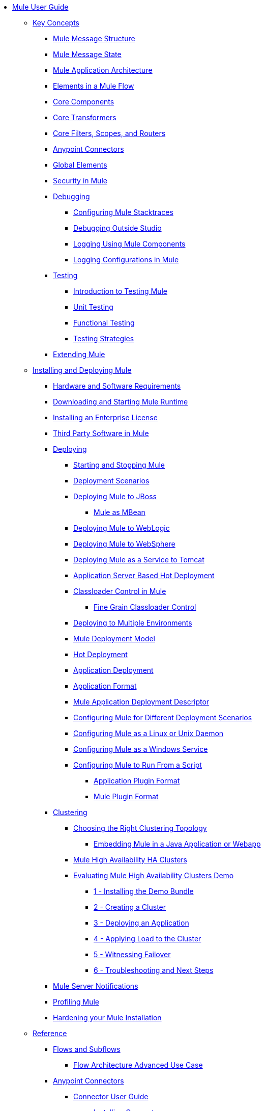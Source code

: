 // Mule User Guide 3.8 TOC

* link:/mule-user-guide/v/3.8/index[Mule User Guide]
** link:/mule-user-guide/v/3.8/mule-concepts[Key Concepts]
*** link:/mule-user-guide/v/3.8/mule-message-structure[Mule Message Structure]
*** link:/mule-user-guide/v/3.8/message-state[Mule Message State]
*** link:/mule-user-guide/v/3.8/mule-application-architecture[Mule Application Architecture]
*** link:/mule-user-guide/v/3.8/elements-in-a-mule-flow[Elements in a Mule Flow]
*** link:/mule-user-guide/v/3.8/mule-components[Core Components]
*** link:/mule-user-guide/v/3.8/mule-transformers[Core Transformers]
*** link:/mule-user-guide/v/3.8/mule-filters-scopes-and-routers[Core Filters, Scopes, and Routers]
*** link:/mule-user-guide/v/3.8/mule-connectors[Anypoint Connectors]
*** link:/mule-user-guide/v/3.8/global-elements[Global Elements]
*** link:/mule-user-guide/v/3.8/mule-security[Security in Mule]
*** link:/mule-user-guide/v/3.8/debugging[Debugging]
**** link:/mule-user-guide/v/3.8/configuring-mule-stacktraces[Configuring Mule Stacktraces]
**** link:/mule-user-guide/v/3.8/debugging-outside-studio[Debugging Outside Studio]
**** link:/mule-user-guide/v/3.8/logging[Logging Using Mule Components]
**** link:/mule-user-guide/v/3.8/logging-in-mule[Logging Configurations in Mule]
*** link:/mule-user-guide/v/3.8/testing[Testing]
**** link:/mule-user-guide/v/3.8/introduction-to-testing-mule[Introduction to Testing Mule]
**** link:/mule-user-guide/v/3.8/unit-testing[Unit Testing]
**** link:/mule-user-guide/v/3.8/functional-testing[Functional Testing]
**** link:/mule-user-guide/v/3.8/testing-strategies[Testing Strategies]
*** link:/mule-user-guide/v/3.8/extending-mule[Extending Mule]
** link:/mule-user-guide/v/3.8/installing[Installing and Deploying Mule]
*** link:/mule-user-guide/v/3.8/hardware-and-software-requirements[Hardware and Software Requirements]
*** link:/mule-user-guide/v/3.8/downloading-and-starting-mule-esb[Downloading and Starting Mule Runtime]
*** link:/mule-user-guide/v/3.8/installing-an-enterprise-license[Installing an Enterprise License]
*** link:/mule-user-guide/v/3.8/third-party-software-in-mule[Third Party Software in Mule]
*** link:/mule-user-guide/v/3.8/deploying[Deploying]
**** link:/mule-user-guide/v/3.8/starting-and-stopping-mule-esb[Starting and Stopping Mule]
**** link:/mule-user-guide/v/3.8/deployment-scenarios[Deployment Scenarios]
**** link:/mule-user-guide/v/3.8/deploying-mule-to-jboss[Deploying Mule to JBoss]
***** link:/mule-user-guide/v/3.8/mule-as-mbean[Mule as MBean]
**** link:/mule-user-guide/v/3.8/deploying-mule-to-weblogic[Deploying Mule to WebLogic]
**** link:/mule-user-guide/v/3.8/deploying-mule-to-websphere[Deploying Mule to WebSphere]
**** link:/mule-user-guide/v/3.8/deploying-mule-as-a-service-to-tomcat[Deploying Mule as a Service to Tomcat]
**** link:/mule-user-guide/v/3.8/application-server-based-hot-deployment[Application Server Based Hot Deployment]
**** link:/mule-user-guide/v/3.8/classloader-control-in-mule[Classloader Control in Mule]
***** link:/mule-user-guide/v/3.8/fine-grain-classloader-control[Fine Grain Classloader Control]
**** link:/mule-user-guide/v/3.8/deploying-to-multiple-environments[Deploying to Multiple Environments]
**** link:/mule-user-guide/v/3.8/mule-deployment-model[Mule Deployment Model]
**** link:/mule-user-guide/v/3.8/hot-deployment[Hot Deployment]
**** link:/mule-user-guide/v/3.8/application-deployment[Application Deployment]
**** link:/mule-user-guide/v/3.8/application-format[Application Format]
**** link:/mule-user-guide/v/3.8/mule-application-deployment-descriptor[Mule Application Deployment Descriptor]
**** link:/mule-user-guide/v/3.8/configuring-mule-for-different-deployment-scenarios[Configuring Mule for Different Deployment Scenarios]
**** link:/mule-user-guide/v/3.8/configuring-mule-as-a-linux-or-unix-daemon[Configuring Mule as a Linux or Unix Daemon]
**** link:/mule-user-guide/v/3.8/configuring-mule-as-a-windows-service[Configuring Mule as a Windows Service]
**** link:/mule-user-guide/v/3.8/configuring-mule-to-run-from-a-script[Configuring Mule to Run From a Script]
***** link:/mule-user-guide/v/3.8/application-plugin-format[Application Plugin Format]
***** link:/mule-user-guide/v/3.8/mule-plugin-format[Mule Plugin Format]
*** link:/clustering[Clustering]
**** link:/mule-user-guide/v/3.8/choosing-the-right-clustering-topology[Choosing the Right Clustering Topology]
***** link:/mule-user-guide/v/3.8/embedding-mule-in-a-java-application-or-webapp[Embedding Mule in a Java Application or Webapp]
**** link:/mule-user-guide/v/3.8/mule-high-availability-ha-clusters[Mule High Availability HA Clusters]
**** link:/mule-user-guide/v/3.8/evaluating-mule-high-availability-clusters-demo[Evaluating Mule High Availability Clusters Demo]
***** link:/mule-user-guide/v/3.8/1-installing-the-demo-bundle[1 - Installing the Demo Bundle]
***** link:/mule-user-guide/v/3.8/2-creating-a-cluster[2 - Creating a Cluster]
***** link:/mule-user-guide/v/3.8/3-deploying-an-application[3 - Deploying an Application]
***** link:/mule-user-guide/v/3.8/4-applying-load-to-the-cluster[4 - Applying Load to the Cluster]
***** link:/mule-user-guide/v/3.8/5-witnessing-failover[5 - Witnessing Failover]
***** link:/mule-user-guide/v/3.8/6-troubleshooting-and-next-steps[6 - Troubleshooting and Next Steps]
*** link:/mule-user-guide/v/3.8/mule-server-notifications[Mule Server Notifications]
*** link:/mule-user-guide/v/3.8/profiling-mule[Profiling Mule]
*** link:/mule-user-guide/v/3.8/hardening-your-mule-installation[Hardening your Mule Installation]
** link:/mule-user-guide/v/3.8/reference[Reference]
*** link:/mule-user-guide/v/3.8/flows-and-subflows[Flows and Subflows]
**** link:/mule-user-guide/v/3.8/flow-architecture-advanced-use-case[Flow Architecture Advanced Use Case]
*** link:/mule-user-guide/v/3.8/anypoint-connectors[Anypoint Connectors]
**** link:/mule-user-guide/v/3.8/connectors-user-guide[Connector User Guide]
***** link:/mule-user-guide/v/3.8/installing-connectors[Installing Connectors]
***** link:/mule-user-guide/v/3.8/connector-configuration-reference[Connector Configuration Reference]
***** link:/mule-user-guide/v/3.8/working-with-multiple-versions-of-connectors[Working with Multiple Versions of Connectors]
***** link:/mule-user-guide/v/3.8/using-a-connector-to-access-an-oauth-api[Using a Connector to Access an OAuth API]
***** link:/mule-user-guide/v/3.8/auto-paging-in-anypoint-connectors[Auto-Paging in Anypoint Connectors]
**** link:/mule-user-guide/v/3.8/ajax-connector[Ajax Connector]
**** link:/mule-user-guide/v/3.8/amazon-s3-connector[Amazon S3 Connector]
**** link:/mule-user-guide/v/3.8/amazon-sns-connector[Amazon SNS Connector]
**** link:/mule-user-guide/v/3.8/amazon-sqs-connector[Amazon SQS Connector]
**** link:/mule-user-guide/v/3.8/amqp-connector[AMQP Connector]
***** link:/mule-user-guide/v/3.8/amqp-connector-examples[AMQP Connector Examples]
***** link:/mule-user-guide/v/3.8/amqp-connector-reference[AMQP Connector Reference]
**** link:/mule-user-guide/v/3.8/box-connector[Box Connector]
**** link:/mule-user-guide/v/3.8/concur-connector[Concur Connector]
**** link:/mule-user-guide/v/3.8/database-connector[Database Connector]
***** link:/mule-user-guide/v/3.8/database-connector-examples[Database Connector Examples]
***** link:/mule-user-guide/v/3.8/database-connector-reference[Database Connector Reference]
**** link:/mule-user-guide/v/3.8/dotnet-connector-guide[.NET Connector Guide]
***** link:/mule-user-guide/v/3.8/dotnet-connector-user-guide[.NET Connector User Guide]
***** link:/mule-user-guide/v/3.8/anypoint-extensions-for-visual-studio[Anypoint Extensions for Visual Studio]
***** link:/mule-user-guide/v/3.8/dotnet-connector-migration-guide[DotNet Connector Migration Guide]
***** link:/mule-user-guide/v/3.8/dotnet-connector-faqs[DotNet Connector FAQs]
**** link:/mule-user-guide/v/3.8/file-connector[File Connector]
**** link:/mule-user-guide/v/3.8/ftp-connector[FTP Connector]
**** link:/mule-user-guide/v/3.8/generic-connector[Generic Connector]
**** link:/mule-user-guide/v/3.8/http-connector[HTTP Connector]
***** link:/mule-user-guide/v/3.8/http-listener-connector[HTTP Listener Connector]
***** link:/mule-user-guide/v/3.8/http-request-connector[HTTP Request Connector]
***** link:/mule-user-guide/v/3.8/authentication-in-http-requests[Authentication in HTTP Requests]
***** link:/mule-user-guide/v/3.8/http-connector-reference[HTTP Connector Reference]
***** link:/mule-user-guide/v/3.8/tls-configuration[TLS Configuration]
***** link:/mule-user-guide/v/3.8/migrating-to-the-new-http-connector[Migrating to the New HTTP Connector]
***** link:/mule-user-guide/v/3.8/http-connector-deprecated[HTTP Connector - Deprecated]
**** link:/mule-user-guide/v/3.8/hdfs-connector[HDFS Connector]
***** link:/mule-user-guide/v/3.8/hdfs-apidoc[HDFS Connector Technical Reference]
**** link:/mule-user-guide/v/3.8/imap-connector[IMAP Connector]
**** link:/mule-user-guide/v/3.8/jdbc-connector[JDBC Connector]
**** link:/mule-user-guide/v/3.8/kafka-connector[Kafka Connector]
**** link:/mule-user-guide/v/3.8/ldap-connector[LDAP Connector]
**** link:/mule-user-guide/v/3.8/marketo-connector[Marketo Connector]
**** link:/mule-user-guide/v/3.8/microsoft-dynamics-ax-2012-connector[Microsoft Dynamics AX 2012 Connector]
**** link:/mule-user-guide/v/3.8/microsoft-dynamics-crm-connector[Microsoft Dynamics CRM Connector]
**** link:/mule-user-guide/v/3.8/microsoft-dynamics-nav-connector[Microsoft Dynamics NAV Connector]
**** link:/mule-user-guide/v/3.8/microsoft-service-bus-connector[Microsoft Service Bus Connector]
***** link:/mule-user-guide/v/3.8/microsoft-service-bus-connector-faq[Microsoft Service Bus Connector FAQ]
**** link:/mule-user-guide/v/3.8/microsoft-sharepoint-2013-connector[Microsoft SharePoint 2013 Connector]
**** link:/mule-user-guide/v/3.8/microsoft-sharepoint-2010-connector[Microsoft SharePoint 2010 Connector]
**** link:/mule-user-guide/v/3.8/mongodb-connector[MongoDB Connector]
***** link:/mule-user-guide/v/3.8/mongo-apidoc[MongoDB Connector API Reference]
***** link:/mule-user-guide/v/3.8/mongodb-connector-migration-guide[MongoDB Connector Migration Guide]
**** link:/mule-user-guide/v/3.8/msmq-connector[MSMQ Connector]
***** link:/mule-user-guide/v/3.8/msmq-connector-user-guide[MSMQ Connector User Guide]
***** link:/mule-user-guide/v/3.8/windows-gateway-services-guide[Windows Gateway Services Guide]
***** link:/mule-user-guide/v/3.8/msmq-connector-faqs[MSMQ Connector FAQs]
**** link:/mule-user-guide/v/3.8/netsuite-connector[NetSuite Connector]
***** link:/mule-user-guide/v/3.8/netsuite-apidoc[NetSuite Connector API Reference]
**** link:/mule-user-guide/v/3.8/netsuite-openair-connector[NetSuite OpenAir Connector]
**** link:/mule-user-guide/v/3.8/oracle-ebs-connector-user-guide[Oracle E-Business Suite Connector]
**** link:/mule-user-guide/v/3.8/object-store-connector[Object Store Connector]
**** link:/mule-user-guide/v/3.8/peoplesoft-connector[PeopleSoft Connector]
**** link:/mule-user-guide/v/3.8/pop3-connector[POP3 Connector]
**** link:/mule-user-guide/v/3.8/quartz-connector[Quartz Connector]
**** link:/mule-user-guide/v/3.8/redis-connector[Redis Connector]
**** link:/mule-user-guide/v/3.8/remedy-connector[Remedy Connector]
**** link:/mule-user-guide/v/3.8/salesforce-analytics-cloud-connector[Salesforce Analytics Cloud Connector]
**** link:/mule-user-guide/v/3.8/salesforce-connector[Salesforce Connector]
***** link:/mule-user-guide/v/3.8/salesforce-connector-authentication[Salesforce Connector Authentication]
**** link:/mule-user-guide/v/3.8/salesforce-composite-connector[Salesforce Composite Connector]
**** link:/mule-user-guide/v/3.8/salesforce-marketing-cloud-connector[Salesforce Marketing Cloud Connector]
**** link:/mule-user-guide/v/3.8/sap-connector[SAP Connector]
***** link:/mule-user-guide/v/3.8/sap-connector-advanced-features[SAP Connector Advanced Features]
***** link:/mule-user-guide/v/3.8/sap-connector-troubleshooting[SAP Connector Troubleshooting]
**** link:/mule-user-guide/v/3.8/servicenow-connector-5.0[ServiceNow Connector 5.x]
***** link:/mule-user-guide/v/3.8/servicenow-connector-5.0-migration-guide[ServiceNow Connector 5.0 Migration Guide]
**** link:/mule-user-guide/v/3.8/servicenow-connector[ServiceNow Connector 4.0]
**** link:/mule-user-guide/v/3.8/servlet-connector[Servlet Connector]
**** link:/mule-user-guide/v/3.8/sftp-connector[SFTP Connector]
**** link:/mule-user-guide/v/3.8/siebel-connector[Siebel Connector]
***** link:/mule-user-guide/v/3.8/siebel-bo-apidoc[Siebel Business Objects Connector API Reference]
***** link:/mule-user-guide/v/3.8/siebel-bs-apidoc[Siebel Business Services Connector API Reference]
***** link:/mule-user-guide/v/3.8/siebel-io-apidoc[Siebel Integration Object Connector API Reference]
**** link:/mule-user-guide/v/3.8/successfactors-connector[SuccessFactors Connector]
**** link:/mule-user-guide/v/3.8/web-service-consumer[Web Service Consumer]
***** link:/mule-user-guide/v/3.8/web-service-consumer-reference[Web Service Consumer Reference]
**** link:/mule-user-guide/v/3.8/windows-powershell-connector-guide[Windows PowerShell Connector Guide]
**** link:/mule-user-guide/v/3.8/wmq-connector[WMQ Connector]
**** link:/mule-user-guide/v/3.8/workday-connector[Workday Connector 7.0 and later]
**** link:/mule-user-guide/v/3.8/workday-connector-6.0[Workday Connector 6.0]
***** link:/mule-user-guide/v/3.8/workday-connector-6.0-migration-guide[Workday Connector 6.0 Migration Guide]
**** link:/mule-user-guide/v/3.8/zuora-connector[Zuora Connector]
*** link:/mule-user-guide/v/3.8/components[Components]
**** link:/mule-user-guide/v/3.8/configuring-components[Configuring Components]
***** link:/mule-user-guide/v/3.8/configuring-java-components[Configuring Java Components]
***** link:/mule-user-guide/v/3.8/developing-components[Developing Components]
***** link:/mule-user-guide/v/3.8/entry-point-resolver-configuration-reference[Entry Point Resolver Configuration Reference]
***** link:/mule-user-guide/v/3.8/component-bindings[Component Bindings]
***** link:/mule-user-guide/v/3.8/using-interceptors[Using Interceptors]
**** link:/mule-user-guide/v/3.8/cxf-component-reference[CXF Component Reference]
**** link:/mule-user-guide/v/3.8/echo-component-reference[Echo Component Reference]
**** link:/mule-user-guide/v/3.8/expression-component-reference[Expression Component Reference]
**** link:/mule-user-guide/v/3.8/flow-reference-component-reference[Flow Reference Component Reference]
**** link:/mule-user-guide/v/3.8/http-static-resource-handler[HTTP Static Resource Handler]
**** link:/mule-user-guide/v/3.8/http-response-builder[HTTP Response Builder]
**** link:/mule-user-guide/v/3.8/invoke-component-reference[Invoke Component Reference]
**** link:/mule-user-guide/v/3.8/java-component-reference[Java Component Reference]
**** link:/mule-user-guide/v/3.8/logger-component-reference[Logger Component Reference]
**** link:/mule-user-guide/v/3.8/rest-component-reference[REST Component Reference]
**** link:/mule-user-guide/v/3.8/script-component-reference[Script Component Reference]
***** link:/mule-user-guide/v/3.8/groovy-component-reference[Groovy Component Reference]
***** link:/mule-user-guide/v/3.8/javascript-component-reference[JavaScript Component Reference]
***** link:/mule-user-guide/v/3.8/python-component-reference[Python Component Reference]
***** link:/mule-user-guide/v/3.8/ruby-component-reference[Ruby Component Reference]
*** link:/mule-user-guide/v/3.8/mule-expression-language-mel[Mule Expression Language (MEL)]
**** link:/mule-user-guide/v/3.8/mel-cheat-sheet[MEL Cheat Sheet]
**** link:/mule-user-guide/v/3.8/mule-expression-language-basic-syntax[Mule Expression Language Basic Syntax]
**** link:/mule-user-guide/v/3.8/mule-expression-language-examples[Mule Expression Language Examples]
**** link:/mule-user-guide/v/3.8/mule-expression-language-reference[Mule Expression Language Reference]
***** link:/mule-user-guide/v/3.8/mule-expression-language-date-and-time-functions[Mule Expression Language Date and Time Functions]
***** link:/mule-user-guide/v/3.8/mel-dataweave-functions[MEL DataWeave Functions]
**** link:/mule-user-guide/v/3.8/mule-expression-language-tips[Mule Expression Language Tips]
*** link:/mule-user-guide/v/3.8/validations-module[Validators]
**** link:/mule-user-guide/v/3.8/json-schema-validator[JSON Schema Validator]
**** link:/mule-user-guide/v/3.8/building-a-custom-validator[Building a Custom Validator]
*** link:/mule-user-guide/v/3.8/filters[Filters]
**** link:/mule-user-guide/v/3.8/custom-filter[Custom Filter]
**** link:/mule-user-guide/v/3.8/exception-filter[Exception Filter]
**** link:/mule-user-guide/v/3.8/logic-filter[Logic Filter]
**** link:/mule-user-guide/v/3.8/message-filter[Message Filter]
**** link:/mule-user-guide/v/3.8/message-property-filter[Message Property Filter]
**** link:/mule-user-guide/v/3.8/regex-filter[Regex Filter]
**** link:/mule-user-guide/v/3.8/schema-validation-filter[Schema Validation Filter]
**** link:/mule-user-guide/v/3.8/wildcard-filter[Wildcard Filter]
**** link:/mule-user-guide/v/3.8/idempotent-filter[Idempotent Filter]
**** link:/mule-user-guide/v/3.8/filter-ref[Filter Ref]
*** link:/mule-user-guide/v/3.8/routers[Routers]
**** link:/mule-user-guide/v/3.8/all-flow-control-reference[All Flow Control Reference]
**** link:/mule-user-guide/v/3.8/choice-flow-control-reference[Choice Flow Control Reference]
**** link:/mule-user-guide/v/3.8/scatter-gather[Scatter-Gather]
**** link:/mule-user-guide/v/3.8/splitter-flow-control-reference[Splitter Flow Control Reference]
*** link:/mule-user-guide/v/3.8/scopes[Scopes]
**** link:/mule-user-guide/v/3.8/async-scope-reference[Async Scope Reference]
**** link:/mule-user-guide/v/3.8/cache-scope[Cache Scope]
**** link:/mule-user-guide/v/3.8/foreach[Foreach]
**** link:/mule-user-guide/v/3.8/message-enricher[Message Enricher]
**** link:/mule-user-guide/v/3.8/poll-reference[Poll Reference]
***** link:/mule-user-guide/v/3.8/poll-schedulers[Poll Schedulers]
**** link:/mule-user-guide/v/3.8/request-reply-scope[Request-Reply Scope]
**** link:/mule-user-guide/v/3.8/transactional[Transactional]
**** link:/mule-user-guide/v/3.8/until-successful-scope[Until Successful Scope]
*** link:/mule-user-guide/v/3.8/transformers[Transformers]
**** link:/mule-user-guide/v/3.8/using-transformers[Using Transformers]
***** link:/mule-user-guide/v/3.8/transformers-configuration-reference[Transformers Configuration Reference]
***** link:/mule-user-guide/v/3.8/native-support-for-json[Native Support for JSON]
***** link:/mule-user-guide/v/3.8/xmlprettyprinter-transformer[XmlPrettyPrinter Transformer]
**** link:/mule-user-guide/v/3.8/dataweave[DataWeave]
***** link:/mule-user-guide/v/3.8/dataweave-quickstart[DataWeave Quickstart Guide]
***** link:/mule-user-guide/v/3.8/dataweave-xml-reference[DataWeave XML Reference]
***** link:/mule-user-guide/v/3.8/dataweave-language-introduction[Language Introduction]
***** link:/mule-user-guide/v/3.8/dataweave-selectors[Selectors]
***** link:/mule-user-guide/v/3.8/dataweave-operators[Operators]
***** link:/mule-user-guide/v/3.8/dataweave-types[Types]
***** link:/mule-user-guide/v/3.8/dataweave-formats[Formats]
***** link:/mule-user-guide/v/3.8/dataweave-memory-management[Memory Management]
***** link:/mule-user-guide/v/3.8/dataweave-examples[DataWeave Examples]
***** link:/mule-user-guide/v/3.8/dataweave-migrator[DataWeave Migrator Tool]
***** link:/mule-user-guide/v/3.8/dataweave-flat-file-schemas[Flat File Schemas]
**** link:/mule-user-guide/v/3.8/append-string-transformer-reference[Append String Transformer Reference]
**** link:/mule-user-guide/v/3.8/attachment-transformer-reference[Attachment Transformer Reference]
**** link:/mule-user-guide/v/3.8/expression-transformer-reference[Expression Transformer Reference]
**** link:/mule-user-guide/v/3.8/java-transformer-reference[Java Transformer Reference]
**** link:/mule-user-guide/v/3.8/object-to-xml-transformer-reference[Object to XML Transformer Reference]
**** link:/mule-user-guide/v/3.8/parse-template-reference[Parse Template Reference]
**** link:/mule-user-guide/v/3.8/property-transformer-reference[Property Transformer Reference]
**** link:/mule-user-guide/v/3.8/script-transformer-reference[Script Transformer Reference]
**** link:/mule-user-guide/v/3.8/session-variable-transformer-reference[Session Variable Transformer Reference]
**** link:/mule-user-guide/v/3.8/set-payload-transformer-reference[Set Payload Transformer Reference]
**** link:/mule-user-guide/v/3.8/variable-transformer-reference[Variable Transformer Reference]
**** link:/mule-user-guide/v/3.8/xml-to-object-transformer-reference[XML to Object Transformer Reference]
**** link:/mule-user-guide/v/3.8/xslt-transformer-reference[XSLT Transformer Reference]
**** link:/mule-user-guide/v/3.8/custom-metadata-tab[Custom Metadata Tab]
**** link:/mule-user-guide/v/3.8/creating-custom-transformers[Creating Custom Transformers]
***** link:/mule-user-guide/v/3.8/creating-flow-objects-and-transformers-using-annotations[Creating Flow Objects and Transformers Using Annotations]
***** link:/mule-user-guide/v/3.8/function-annotation[Function Annotation]
***** link:/mule-user-guide/v/3.8/groovy-annotation[Groovy Annotation]
***** link:/mule-user-guide/v/3.8/inboundattachments-annotation[InboundAttachments Annotation]
***** link:/mule-user-guide/v/3.8/inboundheaders-annotation[InboundHeaders Annotation]
***** link:/mule-user-guide/v/3.8/lookup-annotation[Lookup Annotation]
***** link:/mule-user-guide/v/3.8/mule-annotation[Mule Annotation]
***** link:/mule-user-guide/v/3.8/outboundattachments-annotation[OutboundAttachments Annotation]
***** link:/mule-user-guide/v/3.8/outboundheaders-annotation[OutboundHeaders Annotation]
***** link:/mule-user-guide/v/3.8/payload-annotation[Payload Annotation]
***** link:/mule-user-guide/v/3.8/schedule-annotation[Schedule Annotation]
***** link:/mule-user-guide/v/3.8/transformer-annotation[Transformer Annotation]
***** link:/mule-user-guide/v/3.8/xpath-annotation[XPath Annotation]
***** link:/mule-user-guide/v/3.8/creating-custom-transformer-classes[Creating Custom Transformer Classes]
*** link:/mule-user-guide/v/3.8/improving-performance-with-the-kryo-serializer[Improving Performance with the Kryo Serializer]
*** link:/mule-user-guide/v/3.8/business-events[Business Events]
*** link:/mule-user-guide/v/3.8/using-maven-with-mule[Using Maven with Mule]
**** link:/mule-user-guide/v/3.8/using-maven-in-mule-esb[Using Maven in Mule]
***** link:/mule-user-guide/v/3.8/configuring-maven-to-work-with-mule-esb[Configuring Maven to Work with Mule]
***** link:/mule-user-guide/v/3.8/maven-tools-for-mule-esb[Maven Tools for Mule]
***** link:/mule-user-guide/v/3.8/mule-maven-plugin[Mule Maven Plugin]
***** link:/mule-user-guide/v/3.8/mule-esb-plugin-for-maven[Mule Plugin For Maven (deprecated)]
**** link:/mule-user-guide/v/3.8/maven-reference[Maven Reference]
*** link:/mule-user-guide/v/3.8/batch-processing[Batch Processing]
**** link:/mule-user-guide/v/3.8/batch-filters-and-batch-commit[Batch Filters and Batch Commit]
**** link:/mule-user-guide/v/3.8/batch-job-instance-id[Batch Job Instance ID]
**** link:/mule-user-guide/v/3.8/batch-processing-reference[Batch Processing Reference]
***** link:/mule-user-guide/v/3.8/using-mel-with-batch-processing[Using MEL with Batch Processing]
**** link:/mule-user-guide/v/3.8/batch-streaming-and-job-execution[Batch Streaming and Job Execution]
**** link:/mule-user-guide/v/3.8/record-variable[Record Variable]
*** link:/mule-user-guide/v/3.8/transaction-management[Transaction Management]
**** link:/mule-user-guide/v/3.8/single-resource-transactions[Single Resource Transactions]
**** link:/mule-user-guide/v/3.8/multiple-resource-transactions[Multiple Resource Transactions]
**** link:/mule-user-guide/v/3.8/xa-transactions[XA Transactions]
**** link:/mule-user-guide/v/3.8/using-bitronix-to-manage-transactions[Using Bitronix to Manage Transactions]
*** link:/mule-user-guide/v/3.8/the-properties-editor[The Properties Editor]
*** link:/mule-user-guide/v/3.8/adding-and-removing-user-libraries[Adding and Removing User Libraries]
*** link:/mule-user-guide/v/3.8/shared-resources[Shared Resources]
**** link:/mule-user-guide/v/3.8/setting-environment-variables[Setting Environment Variables]
*** link:/mule-user-guide/v/3.8/mule-versus-web-application-server[Mule versus Web Application Server]
*** link:/mule-user-guide/v/3.8/publishing-and-consuming-apis-with-mule[Publishing and Consuming APIs with Mule]
**** link:/mule-user-guide/v/3.8/publishing-a-soap-api[Publishing a SOAP API]
***** link:/mule-user-guide/v/3.8/securing-a-soap-api[Securing a SOAP API]
***** link:/mule-user-guide/v/3.8/extra-cxf-component-configurations[Extra CXF Component Configurations]
**** link:/mule-user-guide/v/3.8/consuming-a-soap-api[Consuming a SOAP API]
**** link:/mule-user-guide/v/3.8/publishing-a-rest-api[Publishing a REST API]
**** link:/mule-user-guide/v/3.8/consuming-a-rest-api[Consuming a REST API]
***** link:/mule-user-guide/v/3.8/rest-api-examples[REST API Examples]
*** link:/mule-user-guide/v/3.8/advanced-usage-of-mule-esb[Advanced Usage of Mule]
**** link:/mule-user-guide/v/3.8/storing-objects-in-the-registry[Storing Objects in the Registry]
**** link:/mule-user-guide/v/3.8/unifying-the-mule-registry[Unifying the Mule Registry]
**** link:/mule-user-guide/v/3.8/object-scopes[Object Scopes]
**** link:/mule-user-guide/v/3.8/using-mule-with-spring[Using Mule with Spring]
***** link:/mule-user-guide/v/3.8/sending-and-receiving-mule-events-in-spring[Sending and Receiving Mule Events in Spring]
***** link:/mule-user-guide/v/3.8/spring-application-contexts[Spring Application Contexts]
***** link:/mule-user-guide/v/3.8/using-spring-beans-as-flow-components[Using Spring Beans as Flow Components]
**** link:/mule-user-guide/v/3.8/dependency-injection[Dependency Injection]
**** link:/mule-user-guide/v/3.8/configuring-properties[Configuring Properties]
**** link:/mule-user-guide/v/3.8/creating-and-managing-a-cluster-manually[Creating and Managing a Cluster Manually]
**** link:/mule-user-guide/v/3.8/distributed-file-polling[Distributed File Polling]
**** link:/mule-user-guide/v/3.8/distributed-locking[Distributed Locking]
**** link:/mule-user-guide/v/3.8/streaming[Streaming]
**** link:/mule-user-guide/v/3.8/about-configuration-builders[About Configuration Builders]
**** link:/mule-user-guide/v/3.8/internationalizing-strings[Internationalizing Strings]
**** link:/mule-user-guide/v/3.8/bootstrapping-the-registry[Bootstrapping the Registry]
**** link:/mule-user-guide/v/3.8/tuning-performance[Tuning Performance]
**** link:/mule-user-guide/v/3.8/mule-agents[Mule Agents]
***** link:/mule-user-guide/v/3.8/agent-security-disabled-weak-ciphers[Agent Security: Disabled Weak Ciphers]
***** link:/mule-user-guide/v/3.8/jmx-management[JMX Management]
**** link:/mule-user-guide/v/3.8/flow-references[Flow References]
***** link:/mule-user-guide/v/3.8/flow-processing-strategies[Flow Processing Strategies]
**** link:/mule-user-guide/v/3.8/configuring-reconnection-strategies[Configuring Reconnection Strategies]
**** link:/mule-user-guide/v/3.8/using-the-mule-client[Using the Mule Client]
**** link:/mule-user-guide/v/3.8/using-web-services[Using Web Services]
***** link:/mule-user-guide/v/3.8/proxying-web-services[Proxying Web Services]
***** link:/mule-user-guide/v/3.8/using-.net-web-services-with-mule[Using .NET Web Services with Mule]
**** link:/mule-user-guide/v/3.8/passing-additional-arguments-to-the-jvm-to-control-mule[Passing Additional Arguments to the JVM to Control Mule]
*** link:/mule-user-guide/v/3.8/securing[Securing]
**** link:/mule-user-guide/v/3.8/anypoint-enterprise-security[Anypoint Enterprise Security]
***** link:/mule-user-guide/v/3.8/installing-anypoint-enterprise-security[Installing Anypoint Enterprise Security]
***** link:/mule-user-guide/v/3.8/mule-secure-token-service[Mule Secure Token Service]
****** link:/mule-user-guide/v/3.8/creating-an-oauth-2.0a-web-service-provider[Creating an Oauth 2.0 Web Service Provider]
****** link:/mule-user-guide/v/3.8/authorization-grant-types[Authorization Grant Types]
***** link:/mule-user-guide/v/3.8/mule-credentials-vault[Mule Credentials Vault]
***** link:/mule-user-guide/v/3.8/mule-message-encryption-processor[Mule Message Encryption Processor]
****** link:/mule-user-guide/v/3.8/pgp-encrypter[PGP Encrypter]
***** link:/mule-user-guide/v/3.8/mule-digital-signature-processor[Mule Digital Signature Processor]
***** link:/mule-user-guide/v/3.8/anypoint-filter-processor[Anypoint Filter Processor]
***** link:/mule-user-guide/v/3.8/mule-crc32-processor[Mule CRC32 Processor]
***** link:/mule-user-guide/v/3.8/anypoint-enterprise-security-example-application[Anypoint Enterprise Security Example Application]
***** link:/mule-user-guide/v/3.8/mule-sts-oauth-2.0a-example-application[Mule STS Oauth 2.0 Example Application]
**** link:/mule-user-guide/v/3.8/configuring-security[Configuring Security]
***** link:/mule-user-guide/v/3.8/configuring-the-spring-security-manager[Configuring the Spring Security Manager]
***** link:/mule-user-guide/v/3.8/component-authorization-using-spring-security[Component Authorization Using Spring Security]
***** link:/mule-user-guide/v/3.8/setting-up-ldap-provider-for-spring-security[Setting up LDAP Provider for Spring Security]
***** link:/mule-user-guide/v/3.8/upgrading-from-acegi-to-spring-security[Upgrading from Acegi to Spring Security]
***** link:/mule-user-guide/v/3.8/encryption-strategies[Encryption Strategies]
***** link:/mule-user-guide/v/3.8/pgp-security[PGP Security]
***** link:/mule-user-guide/v/3.8/jaas-security[Jaas Security]
***** link:/mule-user-guide/v/3.8/saml-module[SAML Module]
**** link:/mule-user-guide/v/3.8/fips-140-2-compliance-support[FIPS 140-2 Compliance Support]
*** link:/mule-user-guide/v/3.8/transports-reference[Transports Reference]
**** link:/mule-user-guide/v/3.8/connecting-using-transports[Connecting Using Transports]
***** link:/mule-user-guide/v/3.8/configuring-a-transport[Configuring a Transport]
**** link:/mule-user-guide/v/3.8/ajax-transport-reference[AJAX Transport Reference]
**** link:/mule-user-guide/v/3.8/ejb-transport-reference[EJB Transport Reference]
**** link:/mule-user-guide/v/3.8/email-transport-reference[Email Transport Reference]
**** link:/mule-user-guide/v/3.8/file-transport-reference[File Transport Reference]
**** link:/mule-user-guide/v/3.8/ftp-transport-reference[FTP Transport Reference]
**** link:/mule-user-guide/v/3.8/deprecated-http-transport-reference[HTTP Transport Reference]
**** link:/mule-user-guide/v/3.8/https-transport-reference[HTTPS Transport Reference]
**** link:/mule-user-guide/v/3.8/imap-transport-reference[IMAP Transport Reference]
**** link:/mule-user-guide/v/3.8/jdbc-transport-reference[JDBC Transport Reference]
**** link:/mule-user-guide/v/3.8/jetty-transport-reference[Jetty Transport Reference]
***** link:/mule-user-guide/v/3.8/jetty-ssl-transport[Jetty SSL Transport]
**** link:/mule-user-guide/v/3.8/jms-transport-reference[JMS Transport Reference]
***** link:/mule-user-guide/v/3.8/activemq-integration[ActiveMQ Integration]
***** link:/mule-user-guide/v/3.8/hornetq-integration[HornetQ Integration]
***** link:/mule-user-guide/v/3.8/open-mq-integration[Open MQ Integration]
***** link:/mule-user-guide/v/3.8/solace-jms[Solace JMS]
***** link:/mule-user-guide/v/3.8/tibco-ems-integration[Tibco EMS Integration]
**** link:/mule-user-guide/v/3.8/multicast-transport-reference[Multicast Transport Reference]
**** link:/mule-user-guide/v/3.8/pop3-transport-reference[POP3 Transport Reference]
**** link:/mule-user-guide/v/3.8/quartz-transport-reference[Quartz Transport Reference]
**** link:/mule-user-guide/v/3.8/rmi-transport-reference[RMI Transport Reference]
**** link:/mule-user-guide/v/3.8/servlet-transport-reference[Servlet Transport Reference]
**** link:/mule-user-guide/v/3.8/sftp-transport-reference[SFTP Transport Reference]
**** link:/mule-user-guide/v/3.8/smtp-transport-reference[SMTP Transport Reference]
**** link:/mule-user-guide/v/3.8/ssl-and-tls-transports-reference[SSL and TLS Transports Reference]
**** link:/mule-user-guide/v/3.8/stdio-transport-reference[STDIO Transport Reference]
**** link:/mule-user-guide/v/3.8/tcp-transport-reference[TCP Transport Reference]
**** link:/mule-user-guide/v/3.8/udp-transport-reference[UDP Transport Reference]
**** link:/mule-user-guide/v/3.8/vm-transport-reference[VM Transport Reference]
**** link:/mule-user-guide/v/3.8/mule-wmq-transport-reference[Mule WMQ Transport Reference]
**** link:/mule-user-guide/v/3.8/wsdl-connectors[WSDL Connectors]
**** link:/mule-user-guide/v/3.8/xmpp-transport-reference[XMPP Transport Reference]
*** link:/modules[Modules]
*** link:/mule-user-guide/v/3.8/modules-reference[Modules Reference]
**** link:/mule-user-guide/v/3.8/atom-module-reference[Atom Module Reference]
**** link:/mule-user-guide/v/3.8/bpm-module-reference[BPM Module Reference]
***** link:/mule-user-guide/v/3.8/drools-module-reference[Drools Module Reference]
***** link:/mule-user-guide/v/3.8/jboss-jbpm-module-reference[JBoss jBPM Module Reference]
**** link:/mule-user-guide/v/3.8/cxf-module-reference[CXF Module Reference]
***** link:/mule-user-guide/v/3.8/cxf-module-overview[CXF Module Overview]
***** link:/mule-user-guide/v/3.8/building-web-services-with-cxf[Building Web Services with CXF]
***** link:/mule-user-guide/v/3.8/consuming-web-services-with-cxf[Consuming Web Services with CXF]
***** link:/mule-user-guide/v/3.8/enabling-ws-addressing[Enabling WS-Addressing]
***** link:/mule-user-guide/v/3.8/enabling-ws-security[Enabling WS-Security]
***** link:/mule-user-guide/v/3.8/cxf-error-handling[CXF Error Handling]
***** link:/mule-user-guide/v/3.8/proxying-web-services-with-cxf[Proxying Web Services with CXF]
***** link:/mule-user-guide/v/3.8/supported-web-service-standards[Supported Web Service Standards]
***** link:/mule-user-guide/v/3.8/using-a-web-service-client-directly[Using a Web Service Client Directly]
***** link:/mule-user-guide/v/3.8/using-http-get-requests[Using HTTP GET Requests]
***** link:/mule-user-guide/v/3.8/using-mtom[Using MTOM]
***** link:/mule-user-guide/v/3.8/cxf-module-configuration-reference[CXF Module Configuration Reference]
**** link:/mule-user-guide/v/3.8/data-bindings-reference[Data Bindings Reference]
**** link:/mule-user-guide/v/3.8/jaas-module-reference[JAAS Module Reference]
**** link:/mule-user-guide/v/3.8/jboss-transaction-manager-reference[JBoss Transaction Manager Reference]
**** link:/mule-user-guide/v/3.8/jersey-module-reference[Jersey Module Reference]
**** link:/mule-user-guide/v/3.8/json-module-reference[JSON Module Reference]
**** link:/mule-user-guide/v/3.8/object-store-module-reference[Mule Object Store Module Reference]
**** link:/mule-user-guide/v/3.8/mule-object-stores[Mule Object Store Usage]
**** link:/mule-user-guide/v/3.8/rss-module-reference[RSS Module Reference]
**** link:/mule-user-guide/v/3.8/scripting-module-reference[Scripting Module Reference]
**** link:/mule-user-guide/v/3.8/spring-extras-module-reference[Spring Extras Module Reference]
**** link:/mule-user-guide/v/3.8/sxc-module-reference[SXC Module Reference]
**** link:/mule-user-guide/v/3.8/xml-module-reference[XML Module Reference]
***** link:/mule-user-guide/v/3.8/domtoxml-transformer[DomToXml Transformer]
***** link:/mule-user-guide/v/3.8/jaxb-bindings[JAXB Bindings]
***** link:/mule-user-guide/v/3.8/jaxb-transformers[JAXB Transformers]
***** link:/mule-user-guide/v/3.8/jxpath-extractor-transformer[JXPath Extractor Transformer]
***** link:/mule-user-guide/v/3.8/xml-namespaces[XML Namespaces]
***** link:/mule-user-guide/v/3.8/xmlobject-transformers[XmlObject Transformers]
***** link:/mule-user-guide/v/3.8/xmltoxmlstreamreader-transformer[XmlToXMLStreamReader Transformer]
***** link:/mule-user-guide/v/3.8/xquery-support[XQuery Support]
***** link:/mule-user-guide/v/3.8/xquery-transformer[XQuery Transformer]
***** link:/mule-user-guide/v/3.8/xslt-transformer[XSLT Transformer]
***** link:/mule-user-guide/v/3.8/xpath-extractor-transformer[XPath Extractor Transformer]
***** link:/mule-user-guide/v/3.8/xpath[XPath]
*** link:/mule-user-guide/v/3.8/extending[Extending]
**** link:/mule-user-guide/v/3.8/extending-components[Extending Components]
**** link:/mule-user-guide/v/3.8/custom-message-processors[Custom Message Processors]
**** link:/mule-user-guide/v/3.8/creating-example-archetypes[Creating Example Archetypes]
**** link:/mule-user-guide/v/3.8/creating-a-custom-xml-namespace[Creating a Custom XML Namespace]
**** link:/mule-user-guide/v/3.8/creating-module-archetypes[Creating Module Archetypes]
*** link:/exception-strategies[Exception Strategies]
*** link:/mule-user-guide/v/3.8/error-handling[Error Handling]
**** link:/mule-user-guide/v/3.8/catch-exception-strategy[Catch Exception Strategy]
**** link:/mule-user-guide/v/3.8/choice-exception-strategy[Choice Exception Strategy]
**** link:/mule-user-guide/v/3.8/reference-exception-strategy[Reference Exception Strategy]
**** link:/mule-user-guide/v/3.8/rollback-exception-strategy[Rollback Exception Strategy]
**** link:/mule-user-guide/v/3.8/exception-strategy-most-common-use-cases[Exception Strategy Most Common Use Cases]
***** link:/mule-user-guide/v/3.8/mule-exception-strategies[Mule Exception Strategies]
*** link:/batch-processing[Batch Processing]
*** link:/mule-user-guide/v/3.8/team-development-with-mule[Team Development with Mule]
**** link:/mule-user-guide/v/3.8/modularizing-your-configuration-files-for-team-development[Modularizing Your Configuration Files for Team Development]
**** link:/mule-user-guide/v/3.8/using-side-by-side-configuration-files[Using Side-by-Side Configuration Files]
**** link:/mule-user-guide/v/3.8/using-modules-in-your-application[Using Modules In Your Application]
**** link:/mule-user-guide/v/3.8/sharing-custom-code[Sharing Custom Code]
**** link:/mule-user-guide/v/3.8/sharing-custom-configuration-fragments[Sharing Custom Configuration Fragments]
**** link:/mule-user-guide/v/3.8/sharing-applications[Sharing Applications]
**** link:/mule-user-guide/v/3.8/sustainable-software-development-practices-with-mule[Sustainable Software Development Practices with Mule]
***** link:/mule-user-guide/v/3.8/reproducible-builds[Reproducible Builds]
***** link:/mule-user-guide/v/3.8/continuous-integration[Continuous Integration]
*** link:/mule-user-guide/v/3.8/configuration-patterns[Configuration Patterns]
**** link:/mule-user-guide/v/3.8/understanding-mule-configuration[Understanding Mule Configuration]
***** link:/mule-user-guide/v/3.8/about-the-xml-configuration-file[About the XML Configuration File]
***** link:/mule-user-guide/v/3.8/using-flows-for-service-orchestration[Using Flows for Service Orchestration]
***** link:/mule-user-guide/v/3.8/about-mule-configuration[About Mule Configuration]
***** link:/mule-user-guide/v/3.8/understanding-enterprise-integration-patterns-using-mule[Understanding Enterprise Integration Patterns Using Mule]
***** link:/mule-user-guide/v/3.8/understanding-orchestration-using-mule[Understanding Orchestration Using Mule]
***** link:/mule-user-guide/v/3.8/connecting-with-transports-and-connectors[Connecting with Transports and Connectors]
***** link:/mule-user-guide/v/3.8/using-mule-with-web-services[Using Mule with Web Services]
*** link:/mule-user-guide/v/3.8/general-configuration-reference[General Configuration Reference]
**** link:/mule-user-guide/v/3.8/bpm-configuration-reference[BPM Configuration Reference]
**** link:/mule-user-guide/v/3.8/component-configuration-reference[Component Configuration Reference]
**** link:/mule-user-guide/v/3.8/endpoint-configuration-reference[Endpoint Configuration Reference]
***** link:/mule-user-guide/v/3.8/mule-endpoint-uris[Mule Endpoint URIs]
**** link:/mule-user-guide/v/3.8/exception-strategy-configuration-reference[Exception Strategy Configuration Reference]
**** link:/mule-user-guide/v/3.8/filters-configuration-reference[Filters Configuration Reference]
**** link:/mule-user-guide/v/3.8/global-settings-configuration-reference[Global Settings Configuration Reference]
**** link:/mule-user-guide/v/3.8/notifications-configuration-reference[Notifications Configuration Reference]
**** link:/mule-user-guide/v/3.8/properties-configuration-reference[Properties Configuration Reference]
**** link:/mule-user-guide/v/3.8/security-manager-configuration-reference[Security Manager Configuration Reference]
**** link:/mule-user-guide/v/3.8/transactions-configuration-reference[Transactions Configuration Reference]
*** link:/mule-user-guide/v/3.8/creating-project-archetypes[Creating Project Archetypes]
*** link:/mule-user-guide/v/3.8/creating-transports[Creating Transports]
**** link:/mule-user-guide/v/3.8/transport-archetype[Transport Archetype]
**** link:/mule-user-guide/v/3.8/transport-service-descriptors[Transport Service Descriptors]
*** link:/mule-user-guide/v/3.8/creating-custom-routers[Creating Custom Routers]
*** link:/mule-user-guide/v/3.8/non-mel-expressions-configuration-reference[Non-MEL Expressions Configuration Reference]
**** link:/mule-user-guide/v/3.8/using-non-mel-expressions[Using Non-MEL Expressions]
*** link:/mule-user-guide/v/3.8/creating-non-mel-expression-evaluators[Creating Non-MEL Expression Evaluators]
*** link:/mule-user-guide/v/3.8/schema-documentation[Schema Documentation]
**** link:/mule-user-guide/v/3.8/notes-on-mule-3.0-schema-changes[Notes on Mule 3.0 Schema Changes]
*** link:/mule-user-guide/v/3.8/mule-esb-3-and-test-api-javadoc[Mule 3 and Test API Javadoc]
*** link:/mule-user-guide/v/3.8/mulesoft-security-update-policy[MuleSoft Security Update Policy]
